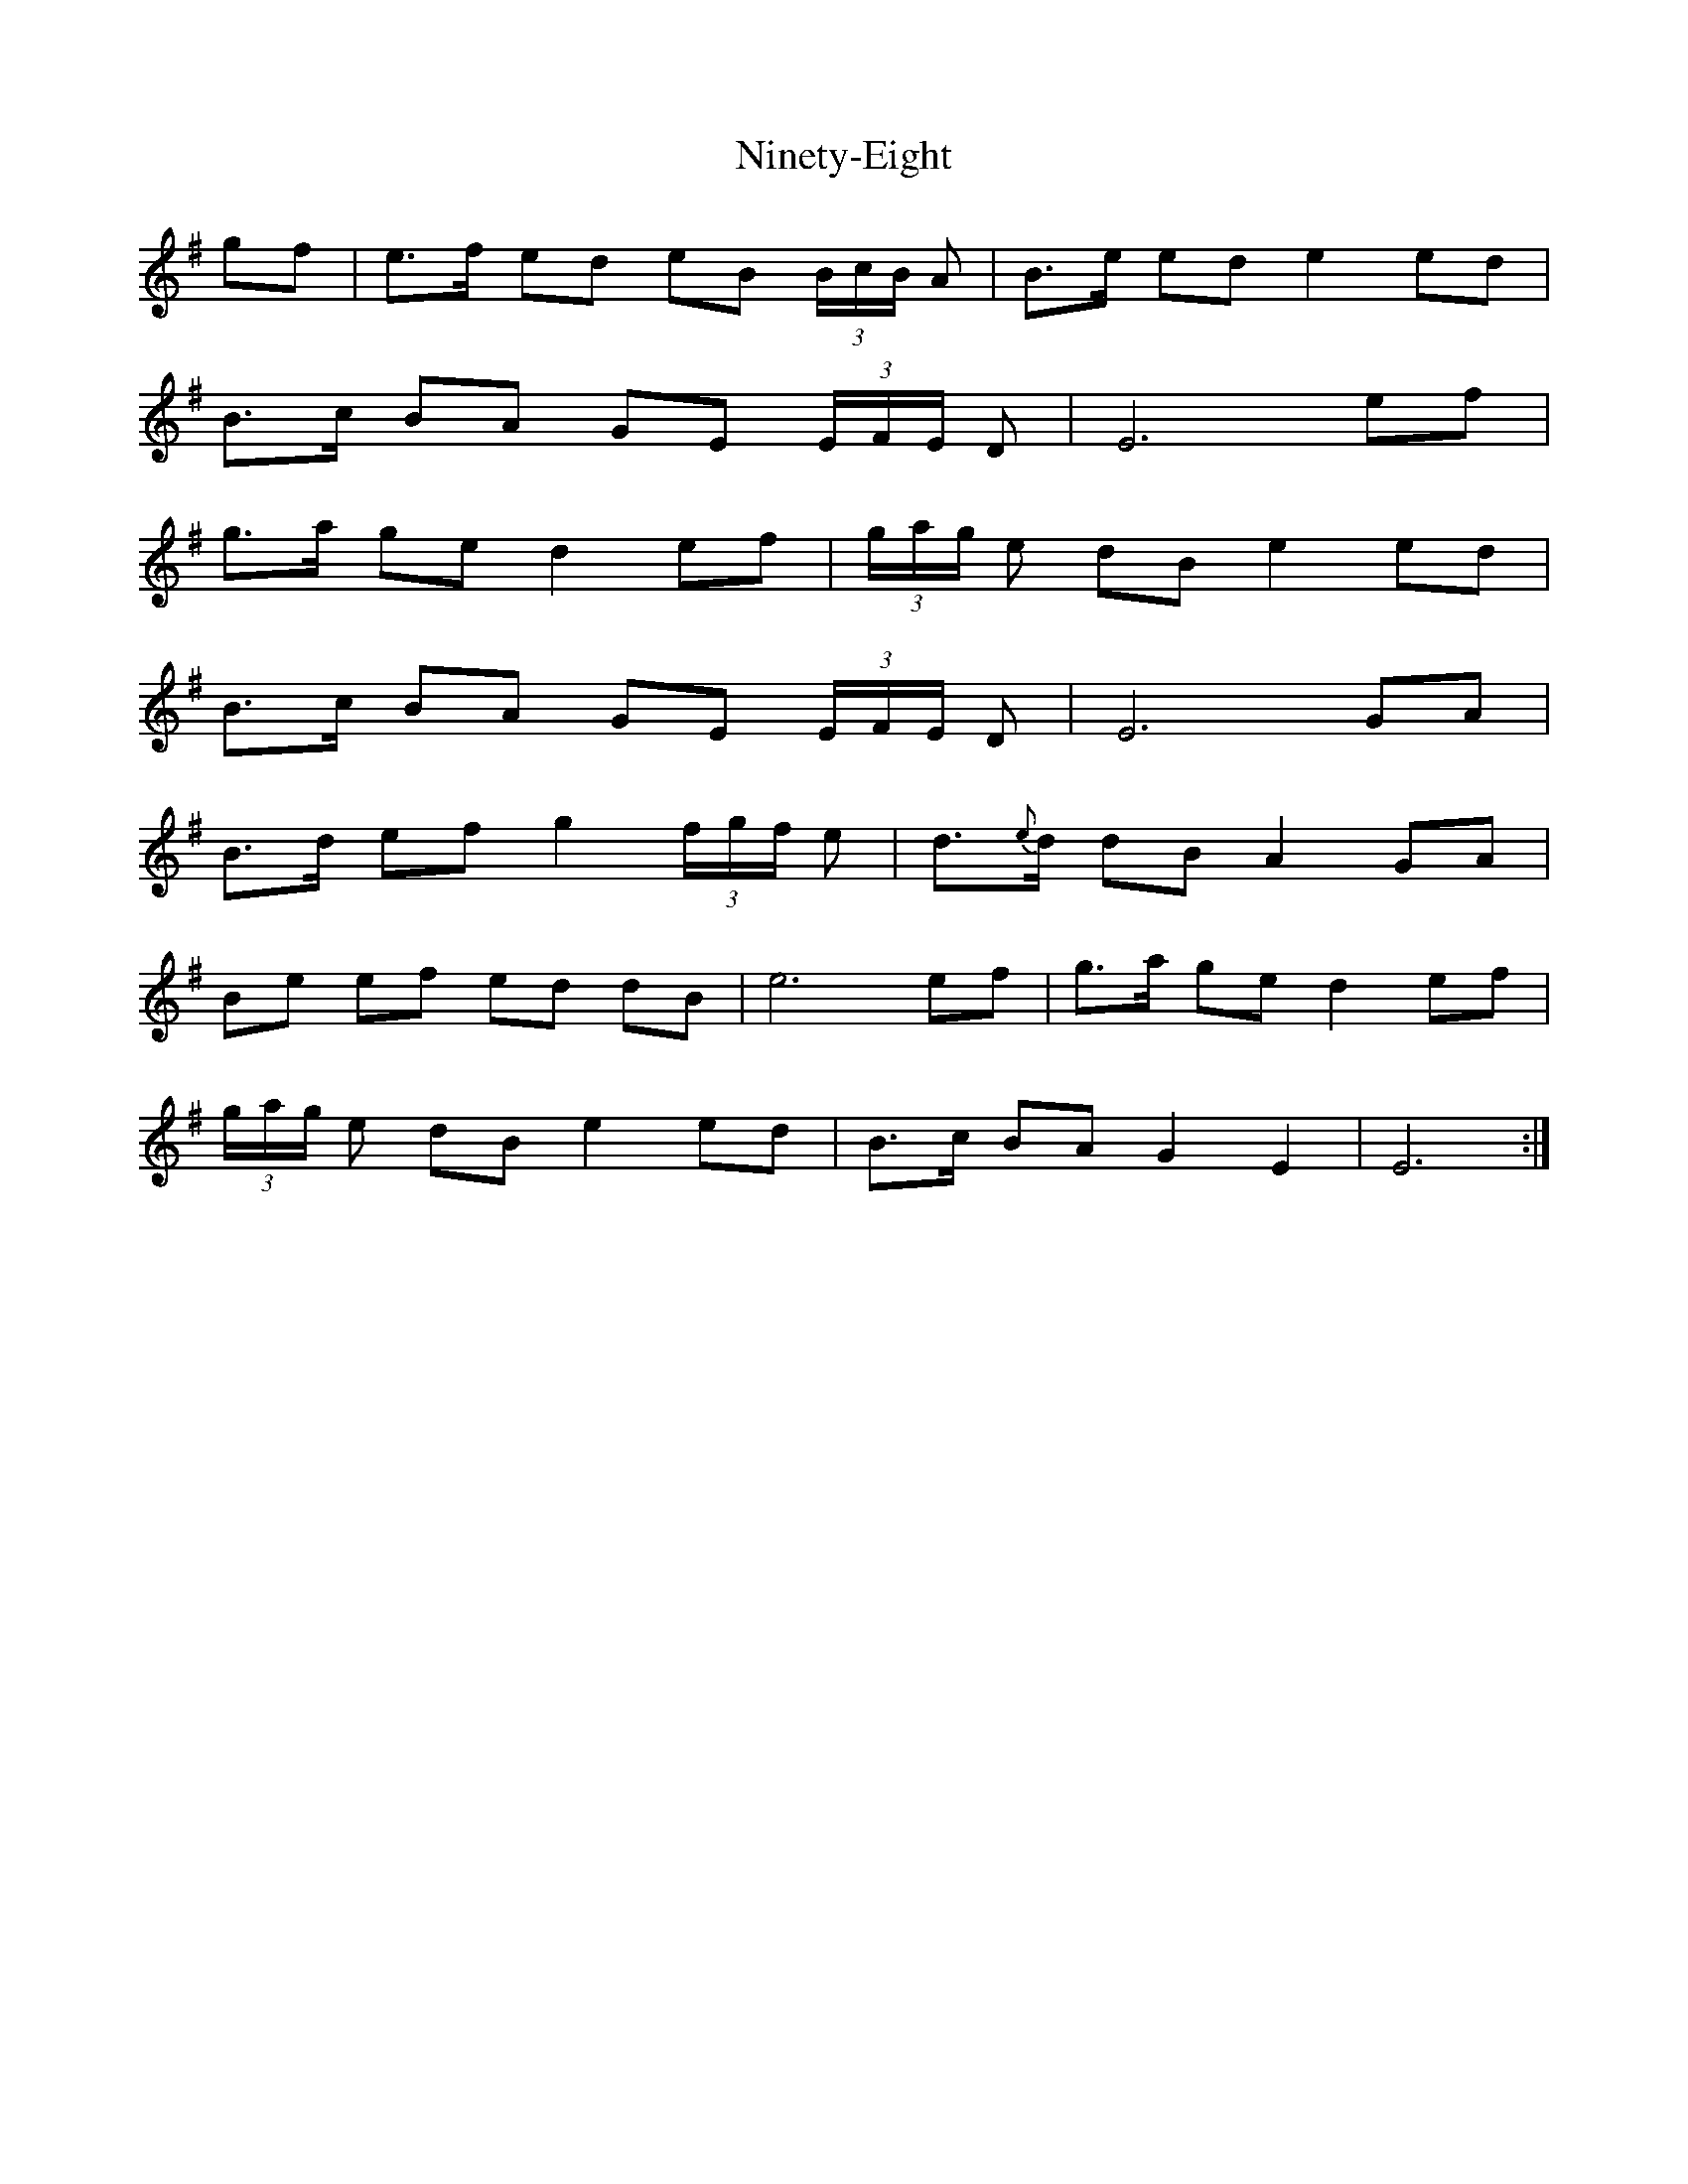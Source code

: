 X: 29518
T: Ninety-Eight
R: march
M: 
K: Eminor
gf|e3/2f/ ed eB (3B/c/B/ A|B3/2e/ ed e2ed|
B3/2c/ BA GE (3E/F/E/ D|E6ef|
g3/2a/ ge d2ef|(3g/a/g/ e dB e2ed|
B3/2c/ BA GE (3E/F/E/ D|E6GA|
B3/2d/ ef g2 (3f/g/f/ e|d3/2{e}d/ dB A2GA|
Be ef ed dB|e6ef|g3/2a/ ge d2ef|
(3g/a/g/ e dB e2ed|B3/2c/ BA G2E2|E6:|

